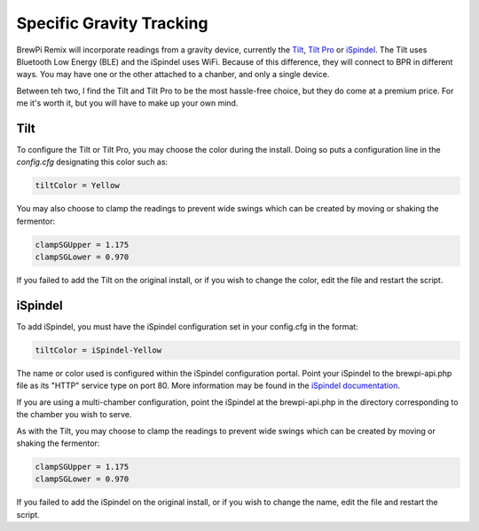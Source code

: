 Specific Gravity Tracking
========================================

BrewPi Remix will incorporate readings from a gravity device, currently the `Tilt <https://tilthydrometer.com/products/copy-of-tilt-floating-wireless-hydrometer-and-thermometer-for-brewing>`_, `Tilt Pro <https://tilthydrometer.com/products/tilt-pro-wireless-hydrometer-and-thermometer>`_ or `iSpindel <https://www.ispindel.de/>`_.  The Tilt uses Bluetooth Low Energy (BLE) and the iSpindel uses WiFi.  Because of this difference, they will connect to BPR in different ways.  You may have one or the other attached to a chanber, and only a single device.

Between teh two, I find the Tilt and Tilt Pro to be the most hassle-free choice, but they do come at a premium price.  For me it's worth it, but you will have to make up your own mind.

Tilt
-----------

To configure the Tilt or Tilt Pro, you may choose the color during the install.  Doing so puts a configuration line in the `config.cfg` designating this color such as:

.. code-block:: console

    tiltColor = Yellow

You may also choose to clamp the readings to prevent wide swings which can be created by moving or shaking the fermentor:

.. code-block:: console

    clampSGUpper = 1.175
    clampSGLower = 0.970

If you failed to add the Tilt on the original install, or if you wish to change the color, edit the file and restart the script.

iSpindel
-----------

To add iSpindel, you must have the iSpindel configuration set in your config.cfg in the format:

.. code-block:: console

    tiltColor = iSpindel-Yellow

The name or color used is configured within the iSpindel configuration portal. Point your iSpindel to the brewpi-api.php file as its "HTTP" service type on port 80. More information may be found in the `iSpindel documentation <https://www.ispindel.de/docs/README_en.html#portal>`_.

If you are using a multi-chamber configuration, point the iSpindel at the brewpi-api.php in the directory corresponding to the chamber you wish to serve. 

As with the Tilt, you may choose to clamp the readings to prevent wide swings which can be created by moving or shaking the fermentor:

.. code-block:: console

    clampSGUpper = 1.175
    clampSGLower = 0.970

If you failed to add the iSpindel on the original install, or if you wish to change the name, edit the file and restart the script.
